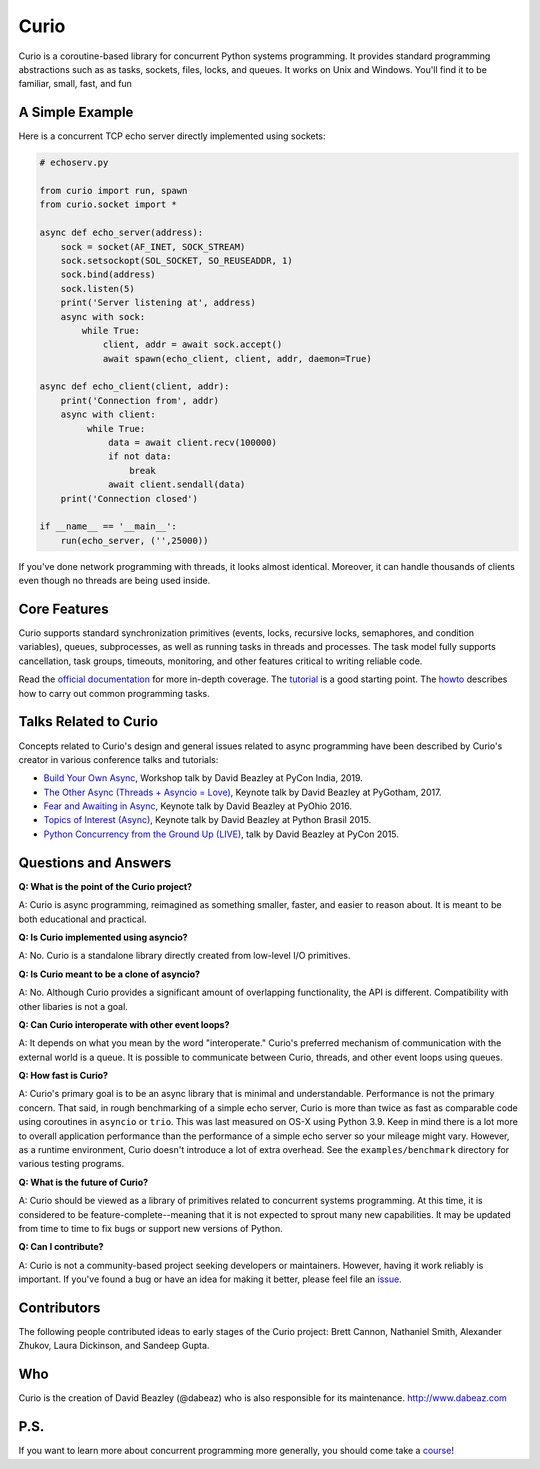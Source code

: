 Curio
=====

Curio is a coroutine-based library for concurrent Python systems
programming.  It provides standard programming abstractions such as as
tasks, sockets, files, locks, and queues. It works on Unix and Windows. 
You'll find it to be familiar, small, fast, and fun

A Simple Example
-----------------

Here is a concurrent TCP echo server directly implemented using sockets:

.. code:: python

    # echoserv.py
    
    from curio import run, spawn
    from curio.socket import *
    
    async def echo_server(address):
        sock = socket(AF_INET, SOCK_STREAM)
        sock.setsockopt(SOL_SOCKET, SO_REUSEADDR, 1)
        sock.bind(address)
        sock.listen(5)
        print('Server listening at', address)
        async with sock:
            while True:
                client, addr = await sock.accept()
                await spawn(echo_client, client, addr, daemon=True)
    
    async def echo_client(client, addr):
        print('Connection from', addr)
        async with client:
             while True:
                 data = await client.recv(100000)
                 if not data:
                     break
                 await client.sendall(data)
        print('Connection closed')

    if __name__ == '__main__':
        run(echo_server, ('',25000))

If you've done network programming with threads, it looks almost
identical. Moreover, it can handle thousands of clients even though no
threads are being used inside.

Core Features
-------------

Curio supports standard synchronization primitives (events, locks,
recursive locks, semaphores, and condition variables), queues,
subprocesses, as well as running tasks in threads and processes.  The
task model fully supports cancellation, task groups, timeouts,
monitoring, and other features critical to writing reliable code.

Read the `official documentation <https://curio.readthedocs.io>`_ for
more in-depth coverage.  The `tutorial
<https://curio.readthedocs.io/en/latest/tutorial.html>`_ is a good
starting point.  The `howto
<https://curio.readthedocs.io/en/latest/howto.html>`_ describes how to
carry out common programming tasks.

Talks Related to Curio
----------------------

Concepts related to Curio's design and general issues related to async
programming have been described by Curio's creator in various
conference talks and tutorials:

* `Build Your Own Async <https://www.youtube.com/watch?v=Y4Gt3Xjd7G8>`_, Workshop talk by David Beazley at PyCon India, 2019.

* `The Other Async (Threads + Asyncio = Love) <https://www.youtube.com/watch?v=x1ndXuw7S0s>`_, Keynote talk by David Beazley at PyGotham, 2017.

* `Fear and Awaiting in Async <https://www.youtube.com/watch?v=E-1Y4kSsAFc>`_, Keynote talk by David Beazley at PyOhio 2016.

* `Topics of Interest (Async) <https://www.youtube.com/watch?v=ZzfHjytDceU>`_, Keynote talk by David Beazley at Python Brasil 2015.

* `Python Concurrency from the Ground Up (LIVE) <https://www.youtube.com/watch?v=MCs5OvhV9S4>`_, talk by David Beazley at PyCon 2015.

Questions and Answers
---------------------

**Q: What is the point of the Curio project?**

A: Curio is async programming, reimagined as something smaller, faster, and easier 
to reason about. It is meant to be both educational and practical.

**Q: Is Curio implemented using asyncio?**

A: No. Curio is a standalone library directly created from low-level I/O primitives.

**Q: Is Curio meant to be a clone of asyncio?**

A: No. Although Curio provides a significant amount of overlapping
functionality, the API is different.  Compatibility with other
libaries is not a goal.
 
**Q: Can Curio interoperate with other event loops?**

A: It depends on what you mean by the word "interoperate."  Curio's
preferred mechanism of communication with the external world is a
queue.  It is possible to communicate between Curio, threads, and
other event loops using queues.  

**Q: How fast is Curio?**

A: Curio's primary goal is to be an async library that is minimal and
understandable. Performance is not the primary concern.  That said, in
rough benchmarking of a simple echo server, Curio is more than twice
as fast as comparable code using coroutines in ``asyncio`` or
``trio``.  This was last measured on OS-X using Python 3.9.  Keep in
mind there is a lot more to overall application performance than the
performance of a simple echo server so your mileage might
vary. However, as a runtime environment, Curio doesn't introduce a lot of
extra overhead. See the ``examples/benchmark`` directory for various
testing programs.

**Q: What is the future of Curio?**

A: Curio should be viewed as a library of primitives related to
concurrent systems programming.  At this time, it is considered
to be feature-complete--meaning that it is not expected to
sprout many new capabilities.  It may be updated from time to time to
fix bugs or support new versions of Python.

**Q: Can I contribute?**

A: Curio is not a community-based project seeking developers
or maintainers.  However, having it work reliably is important. If you've
found a bug or have an idea for making it better, please feel
file an `issue <https://github.com/dabeaz/curio>`_. 

Contributors
------------

The following people contributed ideas to early stages of the Curio project:
Brett Cannon, Nathaniel Smith, Alexander Zhukov, Laura Dickinson, and Sandeep Gupta.

Who
---
Curio is the creation of David Beazley (@dabeaz) who is also
responsible for its maintenance.  http://www.dabeaz.com

P.S.
----
If you want to learn more about concurrent programming more generally, you should
come take a `course <https://www.dabeaz.com/courses.html>`_!

.. |--| unicode:: U+2013   .. en dash
.. |---| unicode:: U+2014  .. em dash, trimming surrounding whitespace
   :trim:



